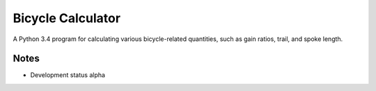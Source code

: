 Bicycle Calculator
*******************
A Python 3.4 program for calculating various bicycle-related quantities, such as gain ratios, trail, and spoke length.

Notes
-----
- Development status alpha